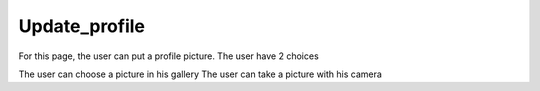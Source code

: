 .. _upadate_profile:

Update_profile
------------

For this page, the user can put a profile picture.
The user have 2 choices

The user can choose a picture in his gallery
The user can take a picture with his camera

